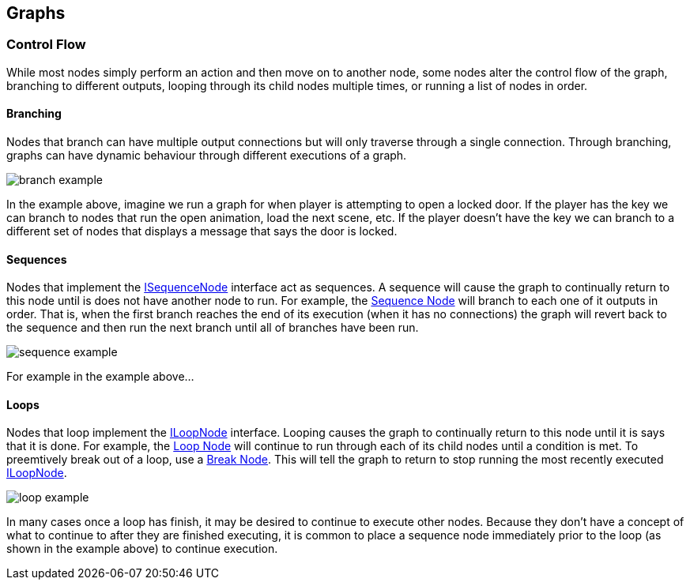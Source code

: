 [#topics/graphs-3]

## Graphs

### Control Flow

While most nodes simply perform an action and then move on to another node, some nodes alter the control flow of the graph, branching to different outputs, looping through its child nodes multiple times, or running a list of nodes in order.

#### Branching

Nodes that branch can have multiple output connections but will only traverse through a single connection. Through branching, graphs can have dynamic behaviour through different executions of a graph.

image:branch-example.png[]

In the example above, imagine we run a graph for when player is attempting to open a locked door. If the player has the key we can branch to nodes that run the open animation, load the next scene, etc. If the player doesn't have the key we can branch to a different set of nodes that displays a message that says the door is locked.

#### Sequences

Nodes that implement the <<reference/i-sequence-node.html,ISequenceNode>> interface act as sequences. A sequence will cause the graph to continually return to this node until is does not have another node to run. For example, the <<manual/sequence-node.html,Sequence Node>> will branch to each one of it outputs in order. That is, when the first branch reaches the end of its execution (when it has no connections) the graph will revert back to the sequence and then run the next branch until all of branches have been run.

image:sequence-example.png[]

For example in the example above...

#### Loops

Nodes that loop implement the <<reference/i-loop-node.html,ILoopNode>> interface. Looping causes the graph to continually return to this node until it is says that it is done. For example, the <<manual/loop-node.html,Loop Node>> will continue to run through each of its child nodes until a condition is met. To preemtively break out of a loop, use a <<manual/break-node.html,Break Node>>. This will tell the graph to return to stop running the most recently executed <<reference/i-loop-node.html,ILoopNode>>.

image:loop-example.png[]

In many cases once a loop has finish, it may be desired to continue to execute other nodes. Because they don't have a concept of what to continue to after they are finished executing, it is common to place a sequence node immediately prior to the loop (as shown in the example above) to continue execution.
